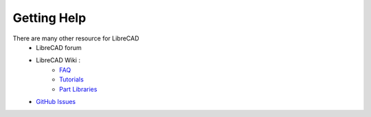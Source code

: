 .. _resources: 

Getting Help
============

There are many other resource for LibreCAD
    - LibreCAD forum
    - LibreCAD Wiki \:
        - `FAQ <https://wiki.librecad.org/index.php/FAQ>`_
        - `Tutorials <https://wiki.librecad.org/index.php?title=Tutorials>`_
        - `Part Libraries <https://wiki.librecad.org/index.php/Part_Libraries>`_
    - `GitHub Issues <https://GitHub.com/LibreCAD/LibreCAD/issues>`_
